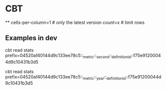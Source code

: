 * CBT
**
cells-per-column=1 # only the latest version
count=x # limit rows

** Examples in dev
cbt read stats prefix=04520af40144d9c133ee78c5::_metric::_second::_definitionid::f75e91200044d9c10431b3d5

cbt read stats prefix=04520af40144d9c133ee78c5::_metric::_year::_definitionid::f75e91200044d9c10431b3d5
